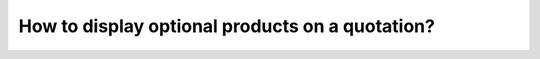 ================================================
How to display optional products on a quotation?
================================================